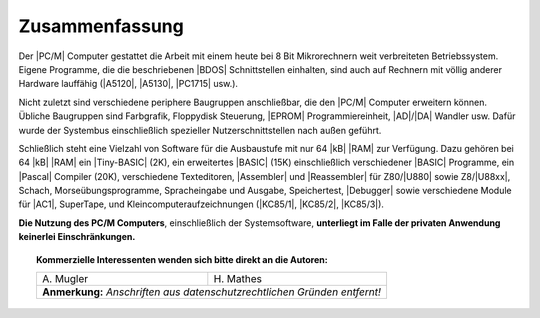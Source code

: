 .. index:: pair: PC/M; Zusammenfassung

Zusammenfassung
###############

Der |PC/M| Computer gestattet die Arbeit mit einem heute bei 8 Bit
Mikrorechnern weit verbreiteten Betriebssystem. Eigene Programme, die die
beschriebenen |BDOS| Schnittstellen einhalten, sind auch auf Rechnern mit
völlig anderer Hardware lauffähig (|A5120|, |A5130|, |PC1715| usw.).

Nicht zuletzt sind verschiedene periphere Baugruppen anschließbar, die den
|PC/M| Computer erweitern können. Übliche Baugruppen sind Farbgrafik,
Floppydisk Steuerung, |EPROM| Programmiereinheit, |AD|/|DA| Wandler usw.
Dafür wurde der Systembus einschließlich spezieller Nutzerschnittstellen
nach außen geführt.

Schließlich steht eine Vielzahl von Software für die Ausbaustufe mit
nur 64 |kB| |RAM| zur Verfügung. Dazu gehören bei 64 |kB| |RAM| ein
|Tiny-BASIC| (2K), ein erweitertes |BASIC| (15K) einschließlich
verschiedener |BASIC| Programme, ein |Pascal| Compiler (20K), verschiedene
Texteditoren, |Assembler| und |Reassembler| für Z80/|U880| sowie Z8/|U88xx|,
Schach, Morseübungsprogramme, Spracheingabe und Ausgabe, Speichertest,
|Debugger| sowie verschiedene Module für |AC1|, SuperTape, und
Kleincomputeraufzeichnungen (|KC85/1|, |KC85/2|, |KC85/3|).

**Die Nutzung des PC/M Computers**, einschließlich der Systemsoftware,
**unterliegt im Falle der privaten Anwendung keinerlei Einschränkungen.**

.. topic:: Kommerzielle Interessenten wenden sich bitte direkt an die Autoren:

   +-----------------------------+-----------------------------+
   | | A. Mugler                 | | H. Mathes                 |
   +-----------------------------+-----------------------------+
   | **Anmerkung:** *Anschriften aus datenschutzrechtlichen*   |
   | *Gründen entfernt!*                                       |
   +-----------------------------+-----------------------------+

.. | | PF24                      | | Karl-Marx-Straße 2c       |
.. | | Oberlungwitz              | | Hohenstein-Ernstthal      |
.. | | 9273                      | | 9270                      |
.. +-----------------------------+-----------------------------+

.. Local variables:
   coding: utf-8
   mode: text
   mode: rst
   End:
   vim: fileencoding=utf-8 filetype=rst :
